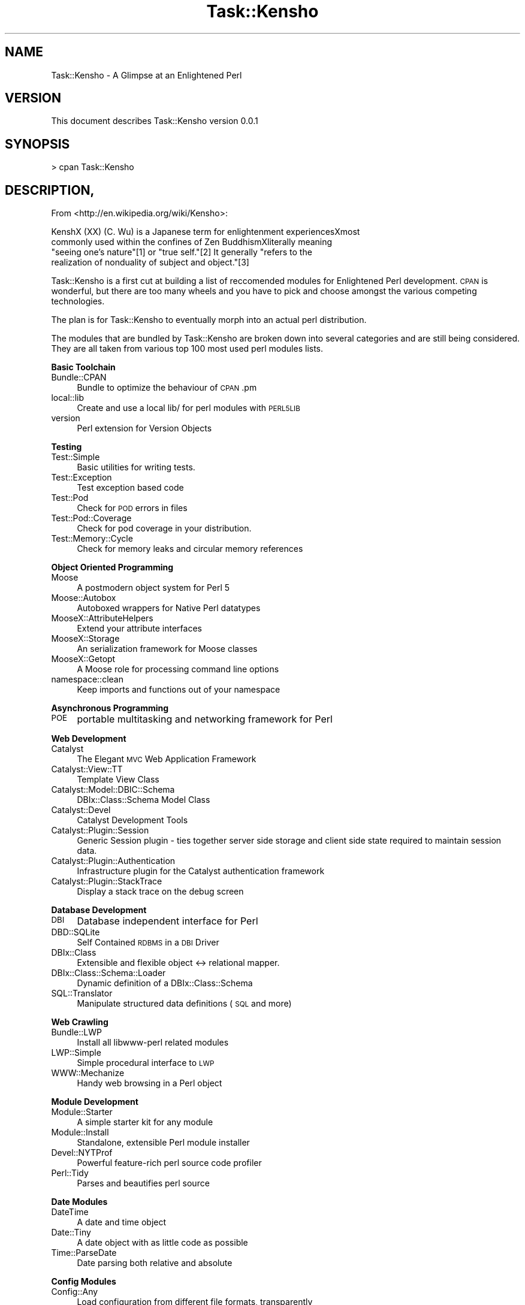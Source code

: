 .\" Automatically generated by Pod::Man 2.12 (Pod::Simple 3.05)
.\"
.\" Standard preamble:
.\" ========================================================================
.de Sh \" Subsection heading
.br
.if t .Sp
.ne 5
.PP
\fB\\$1\fR
.PP
..
.de Sp \" Vertical space (when we can't use .PP)
.if t .sp .5v
.if n .sp
..
.de Vb \" Begin verbatim text
.ft CW
.nf
.ne \\$1
..
.de Ve \" End verbatim text
.ft R
.fi
..
.\" Set up some character translations and predefined strings.  \*(-- will
.\" give an unbreakable dash, \*(PI will give pi, \*(L" will give a left
.\" double quote, and \*(R" will give a right double quote.  \*(C+ will
.\" give a nicer C++.  Capital omega is used to do unbreakable dashes and
.\" therefore won't be available.  \*(C` and \*(C' expand to `' in nroff,
.\" nothing in troff, for use with C<>.
.tr \(*W-
.ds C+ C\v'-.1v'\h'-1p'\s-2+\h'-1p'+\s0\v'.1v'\h'-1p'
.ie n \{\
.    ds -- \(*W-
.    ds PI pi
.    if (\n(.H=4u)&(1m=24u) .ds -- \(*W\h'-12u'\(*W\h'-12u'-\" diablo 10 pitch
.    if (\n(.H=4u)&(1m=20u) .ds -- \(*W\h'-12u'\(*W\h'-8u'-\"  diablo 12 pitch
.    ds L" ""
.    ds R" ""
.    ds C` ""
.    ds C' ""
'br\}
.el\{\
.    ds -- \|\(em\|
.    ds PI \(*p
.    ds L" ``
.    ds R" ''
'br\}
.\"
.\" If the F register is turned on, we'll generate index entries on stderr for
.\" titles (.TH), headers (.SH), subsections (.Sh), items (.Ip), and index
.\" entries marked with X<> in POD.  Of course, you'll have to process the
.\" output yourself in some meaningful fashion.
.if \nF \{\
.    de IX
.    tm Index:\\$1\t\\n%\t"\\$2"
..
.    nr % 0
.    rr F
.\}
.\"
.\" Accent mark definitions (@(#)ms.acc 1.5 88/02/08 SMI; from UCB 4.2).
.\" Fear.  Run.  Save yourself.  No user-serviceable parts.
.    \" fudge factors for nroff and troff
.if n \{\
.    ds #H 0
.    ds #V .8m
.    ds #F .3m
.    ds #[ \f1
.    ds #] \fP
.\}
.if t \{\
.    ds #H ((1u-(\\\\n(.fu%2u))*.13m)
.    ds #V .6m
.    ds #F 0
.    ds #[ \&
.    ds #] \&
.\}
.    \" simple accents for nroff and troff
.if n \{\
.    ds ' \&
.    ds ` \&
.    ds ^ \&
.    ds , \&
.    ds ~ ~
.    ds /
.\}
.if t \{\
.    ds ' \\k:\h'-(\\n(.wu*8/10-\*(#H)'\'\h"|\\n:u"
.    ds ` \\k:\h'-(\\n(.wu*8/10-\*(#H)'\`\h'|\\n:u'
.    ds ^ \\k:\h'-(\\n(.wu*10/11-\*(#H)'^\h'|\\n:u'
.    ds , \\k:\h'-(\\n(.wu*8/10)',\h'|\\n:u'
.    ds ~ \\k:\h'-(\\n(.wu-\*(#H-.1m)'~\h'|\\n:u'
.    ds / \\k:\h'-(\\n(.wu*8/10-\*(#H)'\z\(sl\h'|\\n:u'
.\}
.    \" troff and (daisy-wheel) nroff accents
.ds : \\k:\h'-(\\n(.wu*8/10-\*(#H+.1m+\*(#F)'\v'-\*(#V'\z.\h'.2m+\*(#F'.\h'|\\n:u'\v'\*(#V'
.ds 8 \h'\*(#H'\(*b\h'-\*(#H'
.ds o \\k:\h'-(\\n(.wu+\w'\(de'u-\*(#H)/2u'\v'-.3n'\*(#[\z\(de\v'.3n'\h'|\\n:u'\*(#]
.ds d- \h'\*(#H'\(pd\h'-\w'~'u'\v'-.25m'\f2\(hy\fP\v'.25m'\h'-\*(#H'
.ds D- D\\k:\h'-\w'D'u'\v'-.11m'\z\(hy\v'.11m'\h'|\\n:u'
.ds th \*(#[\v'.3m'\s+1I\s-1\v'-.3m'\h'-(\w'I'u*2/3)'\s-1o\s+1\*(#]
.ds Th \*(#[\s+2I\s-2\h'-\w'I'u*3/5'\v'-.3m'o\v'.3m'\*(#]
.ds ae a\h'-(\w'a'u*4/10)'e
.ds Ae A\h'-(\w'A'u*4/10)'E
.    \" corrections for vroff
.if v .ds ~ \\k:\h'-(\\n(.wu*9/10-\*(#H)'\s-2\u~\d\s+2\h'|\\n:u'
.if v .ds ^ \\k:\h'-(\\n(.wu*10/11-\*(#H)'\v'-.4m'^\v'.4m'\h'|\\n:u'
.    \" for low resolution devices (crt and lpr)
.if \n(.H>23 .if \n(.V>19 \
\{\
.    ds : e
.    ds 8 ss
.    ds o a
.    ds d- d\h'-1'\(ga
.    ds D- D\h'-1'\(hy
.    ds th \o'bp'
.    ds Th \o'LP'
.    ds ae ae
.    ds Ae AE
.\}
.rm #[ #] #H #V #F C
.\" ========================================================================
.\"
.IX Title "Task::Kensho 3"
.TH Task::Kensho 3 "2008-09-28" "perl v5.8.8" "User Contributed Perl Documentation"
.\" For nroff, turn off justification.  Always turn off hyphenation; it makes
.\" way too many mistakes in technical documents.
.if n .ad l
.nh
.SH "NAME"
Task::Kensho \- A Glimpse at an Enlightened Perl
.SH "VERSION"
.IX Header "VERSION"
This document describes Task::Kensho version 0.0.1
.SH "SYNOPSIS"
.IX Header "SYNOPSIS"
.Vb 1
\&    > cpan Task::Kensho
.Ve
.SH "DESCRIPTION,"
.IX Header "DESCRIPTION,"
From <http://en.wikipedia.org/wiki/Kensho>:
.PP
.Vb 4
\&    KenshX (XX) (C. Wu) is a Japanese term for enlightenment experiencesXmost
\&    commonly used within the confines of Zen BuddhismXliterally meaning
\&    "seeing one's nature"[1] or "true self."[2] It generally "refers to the
\&    realization of nonduality of subject and object."[3]
.Ve
.PP
Task::Kensho is a first cut at building a list of reccomended modules for
Enlightened Perl development. \s-1CPAN\s0 is wonderful, but there are too many wheels
and you have to pick and choose amongst the various competing technologies.
.PP
The plan is for Task::Kensho to eventually morph into an actual perl 
distribution.
.PP
The modules that are bundled by Task::Kensho are broken down into several 
categories and are still being considered. They are all taken from various 
top 100 most used perl modules lists.
.Sh "Basic Toolchain"
.IX Subsection "Basic Toolchain"
.IP "Bundle::CPAN" 4
.IX Item "Bundle::CPAN"
Bundle to optimize the behaviour of \s-1CPAN\s0.pm
.IP "local::lib" 4
.IX Item "local::lib"
Create and use a local lib/ for perl modules with \s-1PERL5LIB\s0
.IP "version" 4
.IX Item "version"
Perl extension for Version Objects
.Sh "Testing"
.IX Subsection "Testing"
.IP "Test::Simple" 4
.IX Item "Test::Simple"
Basic utilities for writing tests.
.IP "Test::Exception" 4
.IX Item "Test::Exception"
Test exception based code
.IP "Test::Pod" 4
.IX Item "Test::Pod"
Check for \s-1POD\s0 errors in files
.IP "Test::Pod::Coverage" 4
.IX Item "Test::Pod::Coverage"
Check for pod coverage in your distribution.
.IP "Test::Memory::Cycle" 4
.IX Item "Test::Memory::Cycle"
Check for memory leaks and circular memory references
.Sh "Object Oriented Programming"
.IX Subsection "Object Oriented Programming"
.IP "Moose" 4
.IX Item "Moose"
A postmodern object system for Perl 5
.IP "Moose::Autobox" 4
.IX Item "Moose::Autobox"
Autoboxed wrappers for Native Perl datatypes
.IP "MooseX::AttributeHelpers" 4
.IX Item "MooseX::AttributeHelpers"
Extend your attribute interfaces
.IP "MooseX::Storage" 4
.IX Item "MooseX::Storage"
An serialization framework for Moose classes
.IP "MooseX::Getopt" 4
.IX Item "MooseX::Getopt"
A Moose role for processing command line options
.IP "namespace::clean" 4
.IX Item "namespace::clean"
Keep imports and functions out of your namespace
.Sh "Asynchronous Programming"
.IX Subsection "Asynchronous Programming"
.IP "\s-1POE\s0" 4
.IX Item "POE"
portable multitasking and networking framework for Perl
.Sh "Web Development"
.IX Subsection "Web Development"
.IP "Catalyst" 4
.IX Item "Catalyst"
The Elegant \s-1MVC\s0 Web Application Framework
.IP "Catalyst::View::TT" 4
.IX Item "Catalyst::View::TT"
Template View Class
.IP "Catalyst::Model::DBIC::Schema" 4
.IX Item "Catalyst::Model::DBIC::Schema"
DBIx::Class::Schema Model Class
.IP "Catalyst::Devel" 4
.IX Item "Catalyst::Devel"
Catalyst Development Tools
.IP "Catalyst::Plugin::Session" 4
.IX Item "Catalyst::Plugin::Session"
Generic Session plugin \- ties together server side storage and client side
state required to maintain session data.
.IP "Catalyst::Plugin::Authentication" 4
.IX Item "Catalyst::Plugin::Authentication"
Infrastructure plugin for the Catalyst authentication framework
.IP "Catalyst::Plugin::StackTrace" 4
.IX Item "Catalyst::Plugin::StackTrace"
Display a stack trace on the debug screen
.Sh "Database Development"
.IX Subsection "Database Development"
.IP "\s-1DBI\s0" 4
.IX Item "DBI"
Database independent interface for Perl
.IP "DBD::SQLite" 4
.IX Item "DBD::SQLite"
Self Contained \s-1RDBMS\s0 in a \s-1DBI\s0 Driver
.IP "DBIx::Class" 4
.IX Item "DBIx::Class"
Extensible and flexible object <\-> relational mapper.
.IP "DBIx::Class::Schema::Loader" 4
.IX Item "DBIx::Class::Schema::Loader"
Dynamic definition of a DBIx::Class::Schema
.IP "SQL::Translator" 4
.IX Item "SQL::Translator"
Manipulate structured data definitions (\s-1SQL\s0 and more)
.Sh "Web Crawling"
.IX Subsection "Web Crawling"
.IP "Bundle::LWP" 4
.IX Item "Bundle::LWP"
Install all libwww-perl related modules
.IP "LWP::Simple" 4
.IX Item "LWP::Simple"
Simple procedural interface to \s-1LWP\s0
.IP "WWW::Mechanize" 4
.IX Item "WWW::Mechanize"
Handy web browsing in a Perl object
.Sh "Module Development"
.IX Subsection "Module Development"
.IP "Module::Starter" 4
.IX Item "Module::Starter"
A simple starter kit for any module
.IP "Module::Install" 4
.IX Item "Module::Install"
Standalone, extensible Perl module installer
.IP "Devel::NYTProf" 4
.IX Item "Devel::NYTProf"
Powerful feature-rich perl source code profiler
.IP "Perl::Tidy" 4
.IX Item "Perl::Tidy"
Parses and beautifies perl source
.Sh "Date Modules"
.IX Subsection "Date Modules"
.IP "DateTime" 4
.IX Item "DateTime"
A date and time object
.IP "Date::Tiny" 4
.IX Item "Date::Tiny"
A date object with as little code as possible
.IP "Time::ParseDate" 4
.IX Item "Time::ParseDate"
Date parsing both relative and absolute
.Sh "Config Modules"
.IX Subsection "Config Modules"
.IP "Config::Any" 4
.IX Item "Config::Any"
Load configuration from different file formats, transparently
.IP "Config::General" 4
.IX Item "Config::General"
Generic Config Module
.Sh "Useful Command-line Tools"
.IX Subsection "Useful Command-line Tools"
.IP "App::Ack" 4
.IX Item "App::Ack"
A grep-like text finder
.IP "App::Nopaste" 4
.IX Item "App::Nopaste"
Easy access to any pastebin
.IP "Devel::REPL" 4
.IX Item "Devel::REPL"
A modern perl interactive shell
.IP "Module::Corelist" 4
.IX Item "Module::Corelist"
What modules shipped with versions of perl
.Sh "Script Hackery"
.IX Subsection "Script Hackery"
.IP "Smart::Comments" 4
.IX Item "Smart::Comments"
Comments that do more than just sit there
.IP "IO::All" 4
.IX Item "IO::All"
IO::All combines all of the best Perl \s-1IO\s0 modules into a single nifty object
oriented interface to greatly simplify your everyday Perl \s-1IO\s0 idioms.
.IP "\s-1XXX\s0" 4
.IX Item "XXX"
\&\s-1XXX\s0.pm exports a function called \s-1XXX\s0 that you can put just about anywhere in
your Perl code to make it die with a \s-1YAML\s0 dump of the arguments to its right.
.SH "BUGS AND LIMITATIONS"
.IX Header "BUGS AND LIMITATIONS"
This list is by no means comprehensive of the \*(L"Good\*(R" Modules on \s-1CPAN\s0. Nor is 
this neccessarily the correct path for all developers. Each of these modules
has a perfectly acceptable replacement that may work better for you. This 
is however a path to good perl practicies, and a starting 
place on the road to Enlightened Perl programming.
.PP
No bugs have been reported.
.PP
Please report any bugs or feature requests to
\&\f(CW\*(C`bug\-task\-kensho@rt.cpan.org\*(C'\fR, or through the web interface at
<http://rt.cpan.org>.
.SH "SEE ALSO"
.IX Header "SEE ALSO"
<http://www.enlightenedperl.org/>, Perl::Dist::Strawberry, <http://gitorious.org/projects/task\-kensho>
.SH "AUTHOR"
.IX Header "AUTHOR"
Chris Prather  \f(CW\*(C`<perigrin@cpan.org>\*(C'\fR
.SH "LICENCE AND COPYRIGHT"
.IX Header "LICENCE AND COPYRIGHT"
Copyright (c) 2008, Chris Prather \f(CW\*(C`<perigrin@cpan.org>\*(C'\fR. Some rights reserved.
.PP
This module is free software; you can redistribute it and/or
modify it under the same terms as Perl itself. See perlartistic.
